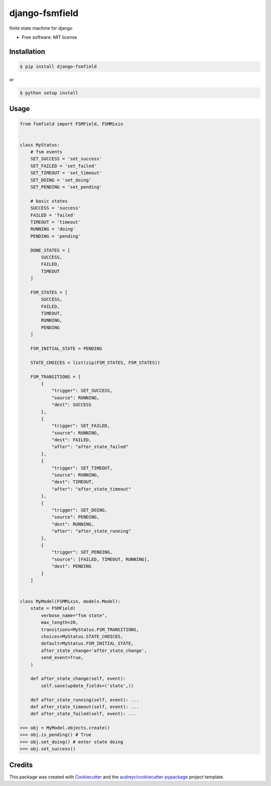 ===============
django-fsmfield
===============


.. image:: https://img.shields.io/pypi/v/django-fsmfield.svg
        :target: https://pypi.python.org/pypi/django-fsmfield

.. image:: https://img.shields.io/travis/dryprojects/fsmfield.svg
        :target: https://travis-ci.com/dryprojects/django-fsmfield




finite state machine for django


* Free software: MIT license


Installation
-------------------

.. code-block:: sh

   $ pip install django-fsmfield

or

.. code-block:: sh

   $ python setup install

Usage
-------------------

.. code-block:: python

    from fsmfield import FSMField, FSMMixin


    class MyStatus:
        # fsm events
        SET_SUCCESS = 'set_success'
        SET_FAILED = 'set_failed'
        SET_TIMEOUT = 'set_timeout'
        SET_DOING = 'set_doing'
        SET_PENDING = 'set_pending'

        # basic states
        SUCCESS = 'success'
        FAILED = 'failed'
        TIMEOUT = 'timeout'
        RUNNING = 'doing'
        PENDING = 'pending'

        DONE_STATES = [
            SUCCESS,
            FAILED,
            TIMEOUT
        ]

        FSM_STATES = [
            SUCCESS,
            FAILED,
            TIMEOUT,
            RUNNING,
            PENDING
        ]

        FSM_INITIAL_STATE = PENDING

        STATE_CHOICES = list(zip(FSM_STATES, FSM_STATES))

        FSM_TRANSITIONS = [
            {
                "trigger": SET_SUCCESS,
                "source": RUNNING,
                "dest": SUCCESS
            },
            {
                "trigger": SET_FAILED,
                "source": RUNNING,
                "dest": FAILED,
                "after": "after_state_failed"
            },
            {
                "trigger": SET_TIMEOUT,
                "source": RUNNING,
                "dest": TIMEOUT,
                "after": "after_state_timeout"
            },
            {
                "trigger": SET_DOING,
                "source": PENDING,
                "dest": RUNNING,
                "after": "after_state_running"
            },
            {
                "trigger": SET_PENDING,
                "source": [FAILED, TIMEOUT, RUNNING],
                "dest": PENDING
            }
        ]


    class MyModel(FSMMixin, models.Model):
        state = FSMField(
            verbose_name="fsm state",
            max_length=20,
            transitions=MyStatus.FSM_TRANSITIONS,
            choices=MyStatus.STATE_CHOICES,
            default=MyStatus.FSM_INITIAL_STATE,
            after_state_change='after_state_change',
            send_event=True,
        )

        def after_state_change(self, event):
            self.save(update_fields=('state',))

        def after_state_running(self, event): ...
        def after_state_timeout(self, event): ...
        def after_state_failed(self, event): ...

    >>> obj = MyModel.objects.create()
    >>> obj.is_pending() # True
    >>> obj.set_doing() # enter state doing
    >>> obj.set_success()

Credits
-------

This package was created with Cookiecutter_ and the `audreyr/cookiecutter-pypackage`_ project template.

.. _Cookiecutter: https://github.com/audreyr/cookiecutter
.. _`audreyr/cookiecutter-pypackage`: https://github.com/audreyr/cookiecutter-pypackage
